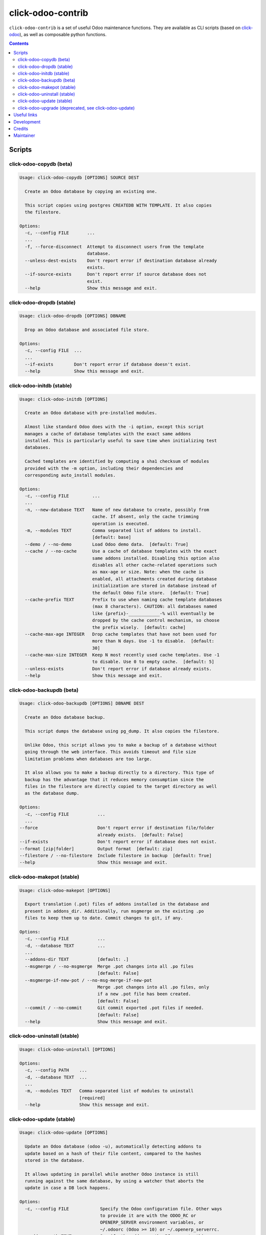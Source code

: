 click-odoo-contrib
==================

.. image:: https://img.shields.io/badge/license-LGPL--3-blue.svg
   :target: http://www.gnu.org/licenses/lgpl-3.0-standalone.html
   :alt: License: LGPL-3
.. image:: https://badge.fury.io/py/click-odoo-contrib.svg
    :target: http://badge.fury.io/py/click-odoo-contrib

``click-odoo-contrib`` is a set of useful Odoo maintenance functions.
They are available as CLI scripts (based on click-odoo_), as well
as composable python functions.

.. contents::

Scripts
~~~~~~~

click-odoo-copydb (beta)
------------------------

.. code::

  Usage: click-odoo-copydb [OPTIONS] SOURCE DEST

    Create an Odoo database by copying an existing one.

    This script copies using postgres CREATEDB WITH TEMPLATE. It also copies
    the filestore.

  Options:
    -c, --config FILE       ...
    ...
    -f, --force-disconnect  Attempt to disconnect users from the template
                            database.
    --unless-dest-exists    Don't report error if destination database already
                            exists.
    --if-source-exists      Don't report error if source database does not
                            exist.
    --help                  Show this message and exit.

click-odoo-dropdb (stable)
--------------------------

.. code::

  Usage: click-odoo-dropdb [OPTIONS] DBNAME

    Drop an Odoo database and associated file store.

  Options:
    -c, --config FILE  ...
    ...
    --if-exists        Don't report error if database doesn't exist.
    --help             Show this message and exit.

click-odoo-initdb (stable)
--------------------------

.. code::

  Usage: click-odoo-initdb [OPTIONS]

    Create an Odoo database with pre-installed modules.

    Almost like standard Odoo does with the -i option, except this script
    manages a cache of database templates with the exact same addons
    installed. This is particularly useful to save time when initializing test
    databases.

    Cached templates are identified by computing a sha1 checksum of modules
    provided with the -m option, including their dependencies and
    corresponding auto_install modules.

  Options:
    -c, --config FILE         ...
    ...
    -n, --new-database TEXT   Name of new database to create, possibly from
                              cache. If absent, only the cache trimming
                              operation is executed.
    -m, --modules TEXT        Comma separated list of addons to install.
                              [default: base]
    --demo / --no-demo        Load Odoo demo data.  [default: True]
    --cache / --no-cache      Use a cache of database templates with the exact
                              same addons installed. Disabling this option also
                              disables all other cache-related operations such
                              as max-age or size. Note: when the cache is
                              enabled, all attachments created during database
                              initialization are stored in database instead of
                              the default Odoo file store.  [default: True]
    --cache-prefix TEXT       Prefix to use when naming cache template databases
                              (max 8 characters). CAUTION: all databases named
                              like {prefix}-____________-% will eventually be
                              dropped by the cache control mechanism, so choose
                              the prefix wisely.  [default: cache]
    --cache-max-age INTEGER   Drop cache templates that have not been used for
                              more than N days. Use -1 to disable.  [default:
                              30]
    --cache-max-size INTEGER  Keep N most recently used cache templates. Use -1
                              to disable. Use 0 to empty cache.  [default: 5]
    --unless-exists           Don't report error if database already exists.
    --help                    Show this message and exit.

click-odoo-backupdb (beta)
--------------------------

.. code::

  Usage: click-odoo-backupdb [OPTIONS] DBNAME DEST

    Create an Odoo database backup.

    This script dumps the database using pg_dump. It also copies the filestore.

    Unlike Odoo, this script allows you to make a backup of a database without
    going through the web interface. This avoids timeout and file size
    limitation problems when databases are too large.

    It also allows you to make a backup directly to a directory. This type of
    backup has the advantage that it reduces memory consumption since the
    files in the filestore are directly copied to the target directory as well
    as the database dump.

  Options:
    -c, --config FILE           ...
    ...
  --force                       Don't report error if destination file/folder
                                already exists.  [default: False]
  --if-exists                   Don't report error if database does not exist.
  --format [zip|folder]         Output format  [default: zip]
  --filestore / --no-filestore  Include filestore in backup  [default: True]
  --help                        Show this message and exit.

click-odoo-makepot (stable)
---------------------------

.. code::

  Usage: click-odoo-makepot [OPTIONS]

    Export translation (.pot) files of addons installed in the database and
    present in addons_dir. Additionally, run msgmerge on the existing .po
    files to keep them up to date. Commit changes to git, if any.

  Options:
    -c, --config FILE           ...
    -d, --database TEXT         ...
    ...
    --addons-dir TEXT           [default: .]
    --msgmerge / --no-msgmerge  Merge .pot changes into all .po files
                                [default: False]
    --msgmerge-if-new-pot / --no-msg-merge-if-new-pot
                                Merge .pot changes into all .po files, only
                                if a new .pot file has been created.
                                [default: False]
    --commit / --no-commit      Git commit exported .pot files if needed.
                                [default: False]
    --help                      Show this message and exit.

click-odoo-uninstall (stable)
-----------------------------

.. code::

  Usage: click-odoo-uninstall [OPTIONS]

  Options:
    -c, --config PATH    ...
    -d, --database TEXT  ...
    ...
    -m, --modules TEXT   Comma-separated list of modules to uninstall
                         [required]
    --help               Show this message and exit.

click-odoo-update (stable)
--------------------------

.. code::

  Usage: click-odoo-update [OPTIONS]

    Update an Odoo database (odoo -u), automatically detecting addons to
    update based on a hash of their file content, compared to the hashes
    stored in the database.

    It allows updating in parallel while another Odoo instance is still
    running against the same database, by using a watcher that aborts the
    update in case a DB lock happens.

  Options:
    -c, --config FILE            Specify the Odoo configuration file. Other ways
                                 to provide it are with the ODOO_RC or
                                 OPENERP_SERVER environment variables, or
                                 ~/.odoorc (Odoo >= 10) or ~/.openerp_serverrc.
    --addons-path TEXT           Specify the addons path. If present, this
                                 parameter takes precedence over the addons path
                                 provided in the Odoo configuration file.
    -d, --database TEXT          Specify the database name. If present, this
                                 parameter takes precedence over the database
                                 provided in the Odoo configuration file.
    --log-level TEXT             Specify the logging level. Accepted values
                                 depend on the Odoo version, and include debug,
                                 info, warn, error.  [default: info]
    --logfile FILE               Specify the log file.
    --i18n-overwrite             Overwrite existing translations
    --update-all                 Force a complete upgrade (-u base)
    --if-exists                  Don't report error if database doesn't exist
    --watcher-max-seconds FLOAT  Max DB lock seconds allowed before aborting the
                                 update process. Default: 0 (disabled).
    --help                       Show this message and exit.

click-odoo-upgrade (deprecated, see click-odoo-update)
------------------------------------------------------

.. code::

  Usage: click-odoo-upgrade [OPTIONS]

    Upgrade an Odoo database (odoo -u), taking advantage of
    module_auto_update's upgrade_changed_checksum method if present.

  Options:
    -c, --config FILE    ...
    -d, --database TEXT  ...
    ...
    --i18n-overwrite     Overwrite existing translations
    --upgrade-all        Force a complete upgrade (-u base)
    --if-exists          Don't report error if database doesn't exist.
    --help               Show this message and exit.

Useful links
~~~~~~~~~~~~

- pypi page: https://pypi.org/project/click-odoo-contrib
- code repository: https://github.com/acsone/click-odoo-contrib
- report issues at: https://github.com/acsone/click-odoo-contrib/issues

.. _click-odoo: https://pypi.python.org/pypi/click-odoo

Development
~~~~~~~~~~~

To run tests, type ``tox``. Tests are made using pytest. To run tests matching
a specific keyword for, say, Odoo 12 and python 3.6, use
``tox -e py36-12.0 -- -k keyword``.

This project uses `black <https://github.com/ambv/black>`_
as code formatting convention, as well as isort and flake8.
To make sure local coding convention are respected before
you commit, install
`pre-commit <https://github.com/pre-commit/pre-commit>`_ and
run ``pre-commit install`` after cloning the repository.

Credits
~~~~~~~

Contributors:

- Stéphane Bidoul (ACSONE_)
- Thomas Binsfeld (ACSONE_)
- Benjamin Willig (ACSONE_)
- Jairo Llopis (Tecnativa_)
- Laurent Mignon (ACSONE_)

.. _ACSONE: https://acsone.eu
.. _Tecnativa: https://tecnativa.com

Maintainer
~~~~~~~~~~

.. image:: https://www.acsone.eu/logo.png
   :alt: ACSONE SA/NV
   :target: https://www.acsone.eu

This project is maintained by ACSONE SA/NV.

